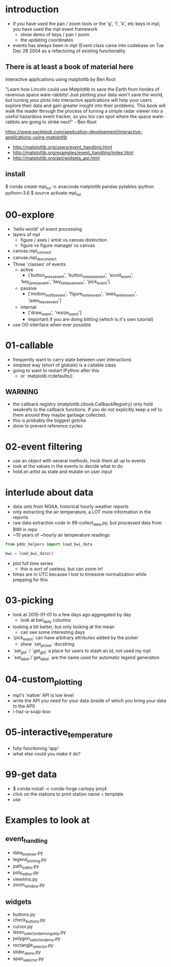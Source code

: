 * introduction
 - if you have used the pan / zoom tools or the 'g', 'l', 'k',
   etc keys in mpl, you have used the mpl event framework
   - show demo of keys / pan / zoom
   - the updating coordinates
 - events has always been in mpl (Event class came into codebase on
   Tue Dec 28 2004 as a refactoring of existing functionality


** There is at least a book of material here

Interactive applications using matplotlib by Ben Root

"Learn how Lincoln could use Matplotlib to save the Earth from hordes
of ravenous space ware-rabbits!  Just plotting your data won't save
the world, but turning your plots into interactive applications will
help your users explore their data and gain greater insight into their
problems.  This book will walk the reader through the process of
turning a simple radar viewer into a useful hazardous event tracker,
so you too can spot where the space ware-rabbits are going to strike
next!" - Ben Root

https://www.packtpub.com/application-development/interactive-applications-using-matplotlib

 - http://matplotlib.org/users/event_handling.html
 - http://matplotlib.org/examples/event_handling/index.html
 - http://matplotlib.org/api/widgets_api.html

** install

$ conda create mpl_tut -c anaconda matplotlib pandas pytables ipython python=3.6
$ source activate mpl_tut

* 00-explore
 - 'hello world' of event processing
 - layers of mpl
   - figure / axes / artist vs canvas distinction
   - figure vs figure manager vs canvas
 - canvas.mpl_connect
 - canvas.mpl_disconnect
 - Three 'classes' of events
   - active
     - ['button_press_event', 'button_release_event', 'scroll_event',
	 'key_press_event', 'key_release_event', 'pick_event']
   - passive
     - ['motion_notify_event', 'figure_enter_event',
       'axes_enter_event', 'axes_leave_event']
   - internal
     - ['draw_event', 'resize_event']
     - important if you are doing blitting (which is it's own tutorial)
 - use OO interface when ever possible

* 01-callable
 - frequently want to carry state between user interactions
 - simplest way (short of globals) is a callable class
 - going to want to restart IPython after this
   - or `matplolib.rcdefaults()`

** WARNING
 - the callback registry (matplotilb.cbook.CallbackRegistry) only hold
   weakrefs to the callback functions.  If you do not explicitly keep
   a ref to them around they maybe garbage collected.
 - this is probably the biggest gotcha
 - done to prevent reference cycles

* 02-event filtering
 - use an object with several methods, hook them all up to events
 - look at the values in the events to decide what to do
 - hold an artist as state and mutate on user input

* interlude about data
 - data sets from NOAA, historical hourly weather reports
 - only extracting the air temperature, a LOT more information in the reports
 - raw data extraction code in 99-collect_data.py, but processed data
   from BWI in repo
 - ~10 years of ~hourly air temperature readings
#+BEGIN_SRC python
from pddc_helpers import load_bwi_data

bwi = load_bwi_data()

#+END_SRC
 - plot full time series
   - this is sort of useless, but can zoom in!
 - times are in UTC because I lost to timezone normalization while
   prepping for this

* 03-picking
 - look at 2015-01-01 to a few days ago aggregated by day
   - look at bwi_daily columns
 - looking a bit better, but only looking at the mean
   - can see some interesting days
 - 'pick_event' can have arbitrary attributes added by the picker
   - show `set_picker` docstring
 - `set_gid` / `get_gid` a place for users to stash an id, not used my mpl
 - `set_label`/`get_label` are the name used for automatic legend generation

* 04-custom_plotting
 - mpl's 'native' API is low level
 - write the API you need for your data (inside of which you bring
   your data to the API)
 - i-haz-a-soap-box

* 05-interactive_temperature
 - fully functioning 'app'
 - what else could you make it do?

* 99-get data
 - $ conda install -c conda-forge cartopy proj4
 - click on the stations to print station name + template
 - use

* Examples to look at
** event_handling
 - data_browser.py
 - legend_picking.py
 - path_editor.py
 - poly_editor.py
 - viewlims.py
 - zoom_window.py
** widgets
 - buttons.py
 - check_buttons.py
 - cursor.py
 - lasso_selector_demo_sgskip.py
 - polygon_selector_demo.py
 - rectangle_selector.py
 - slider_demo.py
 - span_selector.py
